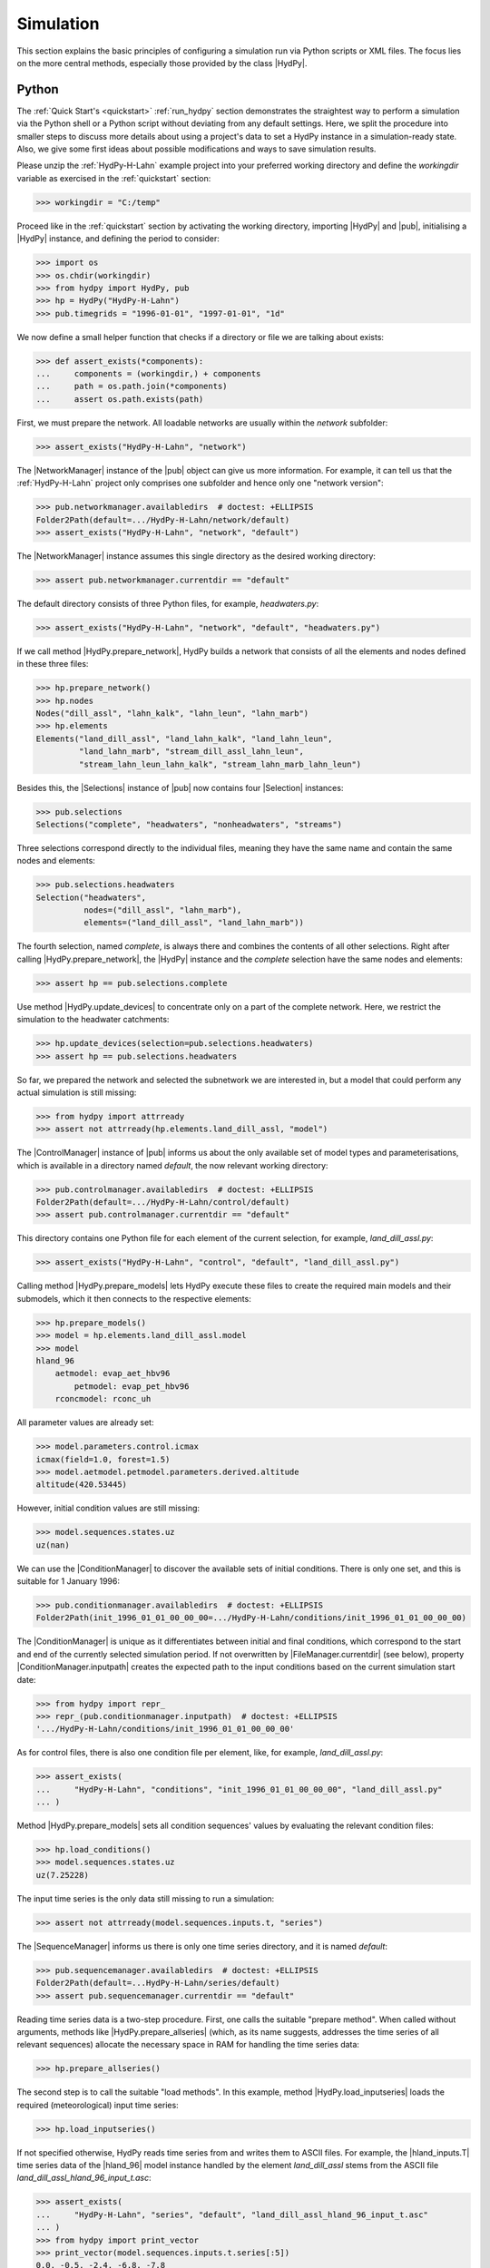 
.. _OpenDA: http://openda.org/
.. _xmlschema: https://pypi.org/project/xmlschema/

.. _simulation:

Simulation
==========

This section explains the basic principles of configuring a simulation run via Python
scripts or XML files.  The focus lies on the more central methods, especially those
provided by the class |HydPy|.

.. _simulation_python:

Python
______

The :ref:`Quick Start's <quickstart>` :ref:`run_hydpy` section demonstrates the
straightest way to perform a simulation via the Python shell or a Python script without
deviating from any default settings.  Here, we split the procedure into smaller steps
to discuss more details about using a project's data to set a HydPy instance in a
simulation-ready state.   Also, we give some first ideas about possible modifications
and ways to save simulation results.

Please unzip the :ref:`HydPy-H-Lahn` example project into your preferred working
directory and define the `workingdir` variable as exercised in the :ref:`quickstart`
section:

>>> workingdir = "C:/temp"

.. testsetup::

    >>> from hydpy.core.testtools import prepare_full_example_1
    >>> prepare_full_example_1()
    >>> import os
    >>> cwd = os.getcwd()
    >>> from hydpy.tests import iotesting
    >>> workingdir = iotesting.__path__[0]
    >>> os.chdir(workingdir)

Proceed like in the :ref:`quickstart` section by activating the working directory,
importing |HydPy| and |pub|, initialising a |HydPy| instance, and defining the period
to consider:

>>> import os
>>> os.chdir(workingdir)
>>> from hydpy import HydPy, pub
>>> hp = HydPy("HydPy-H-Lahn")
>>> pub.timegrids = "1996-01-01", "1997-01-01", "1d"

We now define a small helper function that checks if a directory or file we are talking
about exists:

>>> def assert_exists(*components):
...     components = (workingdir,) + components
...     path = os.path.join(*components)
...     assert os.path.exists(path)

First, we must prepare the network. All loadable networks are usually within the
`network` subfolder:

>>> assert_exists("HydPy-H-Lahn", "network")

The |NetworkManager| instance of the |pub| object can give us more information.  For
example, it can tell us that the :ref:`HydPy-H-Lahn` project only comprises one
subfolder and hence only one "network version":

>>> pub.networkmanager.availabledirs  # doctest: +ELLIPSIS
Folder2Path(default=.../HydPy-H-Lahn/network/default)
>>> assert_exists("HydPy-H-Lahn", "network", "default")

The |NetworkManager| instance assumes this single directory as the desired working
directory:

>>> assert pub.networkmanager.currentdir == "default"

The default directory consists of three Python files, for example, `headwaters.py`:

>>> assert_exists("HydPy-H-Lahn", "network", "default", "headwaters.py")

If we call method |HydPy.prepare_network|, HydPy builds a network that consists of all
the elements and nodes defined in these three files:

>>> hp.prepare_network()
>>> hp.nodes
Nodes("dill_assl", "lahn_kalk", "lahn_leun", "lahn_marb")
>>> hp.elements
Elements("land_dill_assl", "land_lahn_kalk", "land_lahn_leun",
         "land_lahn_marb", "stream_dill_assl_lahn_leun",
         "stream_lahn_leun_lahn_kalk", "stream_lahn_marb_lahn_leun")

Besides this, the |Selections| instance of |pub| now contains four |Selection|
instances:

>>> pub.selections
Selections("complete", "headwaters", "nonheadwaters", "streams")

Three selections correspond directly to the individual files, meaning they have the
same name and contain the same nodes and elements:

>>> pub.selections.headwaters
Selection("headwaters",
          nodes=("dill_assl", "lahn_marb"),
          elements=("land_dill_assl", "land_lahn_marb"))

The fourth selection, named `complete`, is always there and combines the contents of
all other selections.  Right after calling |HydPy.prepare_network|, the |HydPy|
instance and the `complete` selection have the same nodes and elements:

>>> assert hp == pub.selections.complete

Use method |HydPy.update_devices| to concentrate only on a part of the complete
network.  Here, we restrict the simulation to the headwater catchments:

>>> hp.update_devices(selection=pub.selections.headwaters)
>>> assert hp == pub.selections.headwaters

So far, we prepared the network and selected the subnetwork we are interested in, but a
model that could perform any actual simulation is still missing:

>>> from hydpy import attrready
>>> assert not attrready(hp.elements.land_dill_assl, "model")

The |ControlManager| instance of |pub| informs us about the only available set of model
types and parameterisations, which is available in a directory named `default`, the now
relevant working directory:

>>> pub.controlmanager.availabledirs  # doctest: +ELLIPSIS
Folder2Path(default=.../HydPy-H-Lahn/control/default)
>>> assert pub.controlmanager.currentdir == "default"

This directory contains one Python file for each element of the current selection, for
example, `land_dill_assl.py`:

>>> assert_exists("HydPy-H-Lahn", "control", "default", "land_dill_assl.py")

Calling method |HydPy.prepare_models| lets HydPy execute these files to create the
required main models and their submodels, which it then connects to the respective
elements:

>>> hp.prepare_models()
>>> model = hp.elements.land_dill_assl.model
>>> model
hland_96
    aetmodel: evap_aet_hbv96
        petmodel: evap_pet_hbv96
    rconcmodel: rconc_uh

All parameter values are already set:

>>> model.parameters.control.icmax
icmax(field=1.0, forest=1.5)
>>> model.aetmodel.petmodel.parameters.derived.altitude
altitude(420.53445)

However, initial condition values are still missing:

>>> model.sequences.states.uz
uz(nan)

We can use the |ConditionManager| to discover the available sets of initial conditions.
There is only one set, and this is suitable for 1 January 1996:

>>> pub.conditionmanager.availabledirs  # doctest: +ELLIPSIS
Folder2Path(init_1996_01_01_00_00_00=.../HydPy-H-Lahn/conditions/init_1996_01_01_00_00_00)

The |ConditionManager| is unique as it differentiates between initial and final
conditions, which correspond to the start and end of the currently selected simulation
period.  If not overwritten by |FileManager.currentdir| (see below), property
|ConditionManager.inputpath| creates the expected path to the input conditions based on
the current simulation start date:

>>> from hydpy import repr_
>>> repr_(pub.conditionmanager.inputpath)  # doctest: +ELLIPSIS
'.../HydPy-H-Lahn/conditions/init_1996_01_01_00_00_00'

As for control files, there is also one condition file per element, like, for example,
`land_dill_assl.py`:

>>> assert_exists(
...     "HydPy-H-Lahn", "conditions", "init_1996_01_01_00_00_00", "land_dill_assl.py"
... )

Method |HydPy.prepare_models| sets all condition sequences' values by evaluating the
relevant condition files:

>>> hp.load_conditions()
>>> model.sequences.states.uz
uz(7.25228)

The input time series is the only data still missing to run a simulation:

>>> assert not attrready(model.sequences.inputs.t, "series")

The |SequenceManager| informs us there is only one time series directory, and it is
named `default`:

>>> pub.sequencemanager.availabledirs  # doctest: +ELLIPSIS
Folder2Path(default=...HydPy-H-Lahn/series/default)
>>> assert pub.sequencemanager.currentdir == "default"

Reading time series data is a two-step procedure.  First, one calls the suitable
"prepare method".  When called without arguments, methods like
|HydPy.prepare_allseries| (which, as its name suggests, addresses the time series of
all relevant sequences) allocate the necessary space in RAM for handling the time
series data:

>>> hp.prepare_allseries()

The second step is to call the suitable "load methods".  In this example, method
|HydPy.load_inputseries| loads the required (meteorological) input time series:

>>> hp.load_inputseries()

If not specified otherwise, HydPy reads time series from and writes them to ASCII files.
For example, the |hland_inputs.T| time series data of the |hland_96| model instance
handled by the element `land_dill_assl` stems from the ASCII file
`land_dill_assl_hland_96_input_t.asc`:

>>> assert_exists(
...     "HydPy-H-Lahn", "series", "default", "land_dill_assl_hland_96_input_t.asc"
... )
>>> from hydpy import print_vector
>>> print_vector(model.sequences.inputs.t.series[:5])
0.0, -0.5, -2.4, -6.8, -7.8

Class |SequenceManager| provides more options than just the directory-related ones.
For example, you can use option |SequenceManager.filetype| to read discharge
measurement data from the NetCDF file `obs_q.nc`:

>>> with pub.sequencemanager.netcdfreading(), pub.sequencemanager.filetype("nc"):
...     hp.load_obsseries()
>>> assert_exists("HydPy-H-Lahn", "series", "default", "obs_q.nc")
>>> node = hp.nodes.dill_assl
>>> print_vector(node.sequences.obs.series[:5])
4.84, 5.19, 4.22, 3.65, 3.61

Finally, with all required preprocessing done, we can conduct the simulation:

>>> hp.simulate()

The :ref:`quickstart` section already touches on plotting simulated and observed
discharge:

>>> figure = node.plot_allseries()

.. testsetup::

    >>> from hydpy.core.testtools import save_autofig
    >>> save_autofig("Asslar_Qsim_vs_Qobs.png", figure)

.. image:: Asslar_Qsim_vs_Qobs.png

We "prepared" not only the meteorological input and discharge observation time series
but also those of all sequences for which this is possible.  This foresighted action
allows to gain insights into many internal calculation details.  For example, we can
plot the time series of the zone-specific state sequence |hland_states.SM| and the
subbasin-specific state sequences |hland_states.UZ| and |hland_states.LZ|:

>>> figure = hp.elements.land_dill_assl.plot_stateseries("sm", "uz", "lz")

There are numerous ways to modify the figure creation process or to change already
created figures.  As an example, we add a custom y-label:

>>> text = figure.get_axes()[0].set_ylabel("storage content [mm]")

.. testsetup::

    >>> from hydpy.core.testtools import save_autofig
    >>> save_autofig("Dill_SM_UZ_LZ.png", figure)

.. image:: Dill_SM_UZ_LZ.png

Besides plotting time series, one might wish to save them for later evaluation.
Refraining from writing simulation results into the input data's directory is
considered good practice.  Hence, we use the |SequenceManager| to create a new time
series directory:

>>> pub.sequencemanager.currentdir = "output"
>>> assert_exists("HydPy-H-Lahn", "series", "output")
>>> pub.sequencemanager.availabledirs  # doctest: +ELLIPSIS
Folder2Path(default=...HydPy-H-Lahn/series/default,
            output=...HydPy-H-Lahn/series/output)

Analogue to the "load methods", |HydPy| offers multiple "save methods" for writing
simulated (and, if necessary, previously read) time series.  Here, we use method
|HydPy.save_simseries| to write the simulated discharge series of the two selected
nodes:

>>> hp.save_simseries()
>>> assert_exists("HydPy-H-Lahn", "series", "output", "dill_assl_sim_q.asc")

Also of frequent interest (for example, in the context of operational forecasting) is
writing the achieved final conditions, allowing us to continue the simulation later
seamlessly.

By default, the |ConditionManager.outputpath| property of class |ConditionManager|
creates the required target directory based on the simulation's end date and informs
you about this action:

>>> with pub.options.printprogress(True):
...     path = pub.conditionmanager.outputpath  # doctest: +ELLIPSIS
Directory ...init_1997_01_01_00_00_00 has been created.
>>> pub.conditionmanager.availabledirs  # doctest: +ELLIPSIS
Folder2Path(init_1996_01_01_00_00_00=.../HydPy-H-Lahn/conditions/init_1996_01_01_00_00_00,
            init_1997_01_01_00_00_00=.../HydPy-H-Lahn/conditions/init_1997_01_01_00_00_00)

If this happens by accident, you can undo it in two steps.  First, set the current
working directory to the freshly created output path (note that we here actually pass
a whole directory path instead of a directory name, which would, for example, allow us
to write data beyond the usual HydPy project structure):

>>> pub.conditionmanager.currentdir = path

Second, apply the `del` statement to remove the unintentionally created directory:

>>> del pub.conditionmanager.currentdir
>>> pub.conditionmanager.availabledirs  # doctest: +ELLIPSIS
Folder2Path(init_1996_01_01_00_00_00=.../HydPy-H-Lahn/conditions/init_1996_01_01_00_00_00)

Finally, we can create a directory with the desired name and write the conditions into
it:

>>> pub.conditionmanager.currentdir = "my_conditions"
>>> pub.conditionmanager.availabledirs  # doctest: +ELLIPSIS
Folder2Path(init_1996_01_01_00_00_00=.../HydPy-H-Lahn/conditions/init_1996_01_01_00_00_00,
            my_conditions=.../HydPy-H-Lahn/conditions/my_conditions)
>>> hp.save_conditions()
>>> assert_exists("HydPy-H-Lahn", "conditions", "my_conditions", "land_dill_assl.py")

Note that |ConditionManager.inputpath| and |ConditionManager.outputpath|  now point to
the set working directory:

>>> assert pub.conditionmanager.inputpath.endswith("my_conditions")
>>> assert pub.conditionmanager.outputpath.endswith("my_conditions")

Assign |None| to |FileManager.currentdir| to undo this without removing the directory:

>>> pub.conditionmanager.currentdir = None
>>> assert pub.conditionmanager.inputpath.endswith("init_1996_01_01_00_00_00")
>>> assert pub.conditionmanager.outputpath.endswith("init_1997_01_01_00_00_00")
>>> assert_exists("HydPy-H-Lahn", "conditions", "my_conditions", "land_dill_assl.py")


.. _simulation_xml:

XML
___

HydPy's XML support is a convenient alternative for people not interested in learning
Python or for standardised tasks like operational forecasting.  It is not as flexible
as defining workflows in Python scripts, but (except for plotting) supports all
features described above and many more.

HydPy offers so-called "script functions" that users can trigger from external
terminals like the Windows command line.  Regarding the XML support, five of them
matter: |run_simulation|, |xml_validate|, |xml_replace|, |start_server|, and
|await_server|.  The latter two functions deal with the advanced topic of letting HydPy
act as a server that can interact with client programs like `OpenDA`_, which is beyond
the :ref:`User Guide's <user_guide>` scope.  Hence, we will focus on |run_simulation|
in the following and also give some notes on |xml_validate| and |xml_replace|.

The :ref:`HydPy-H-Lahn` example project comes with three working XML files, of which
`single_run.xml` is the only relevant one in the given context (the other two deal with
HydPy's server functionalities):

>>> assert_exists("HydPy-H-Lahn", "single_run.xml")

Any XML file compatible with the script function |run_simulation|, like
`single_run.xml`, must comply with the XML Schema Definition file
`HydPyConfigSingleRun.xsd`.  If you work with a capable IDE or XML editor, it uses
these definitions to assist you in writing a new or modifying an existing XML file.  At
the very least, it should warn you if your XML file violates the schema file.

Without a capable IDE or XML editor, or if you want to include automatic XML
validation in your workflow, the script function |xml_validate| (which relies on the
`xmlschema`_ library) might be a good option.  We use it as the first example to
demonstrate HydPy's command line usage.

With a standard :ref:`HydPy installation <installation>` on your computer (and, if
necessary, the right environment activated), you can trigger HydPy with the command
`hyd.py`.  Open a terminal, change into the already prepared working directory, type
`hyd.py`, and press enter::

  hyd.py

In the following examples, we fake the usage of a terminal with the help of function
|run_subprocess|, which runs the given commands in a separate subprocess as if typed in
a terminal:

>>> from hydpy import run_subprocess

If we only type `hyd.py`, HydPy informs us that we must tell it what to do by naming
the suitable script function:

>>> subprocess = run_subprocess("hyd.py")  # doctest: +ELLIPSIS
Invoking hyd.py without arguments resulted in the following error:
The first positional argument defining the function to be called is missing.
...

Use the process's return code to determine whether it was successful.  In this case, it
was not, so the return code is unequal zero:

>>> assert subprocess.returncode != 0

Specifying the relevant script function is not enough, as |xml_validate|
(understandably) must know which file to check:

>>> subprocess = run_subprocess("hyd.py xml_validate")  # doctest: +ELLIPSIS
Invoking hyd.py with argument `xml_validate` resulted in the following error:
Function `xml_validate` requires `1` positional arguments (xmlpath), but `0` are given.
...

After adding the relative or absolute path, |xml_validate| informs us by a message and
a zero return code that `single_run.xml` is valid:

>>> subprocess = run_subprocess("hyd.py xml_validate HydPy-H-Lahn/single_run.xml")
HydPy-H-Lahn/single_run.xml successfully validated
>>> assert subprocess.returncode == 0

Note that "valid" here only means the XML file's compliance with
`HydPyConfigSingleRun.xsd`.  It is still possible that its configurations do not fit
the :ref:`HydPy-H-Lahn` project.  For example, `single_run.xml` could select a
simulation period not met by the available input time series.

With a ready XML file, starting a simulation run via method |run_simulation| is easy:

>>> subprocess = run_subprocess("hyd.py run_simulation HydPy-H-Lahn single_run.xml")  # doctest: +ELLIPSIS
Start HydPy project `HydPy-H-Lahn` (...).
Read configuration file `single_run.xml` (...).
Interpret the defined options (...).
Interpret the defined period (...).
Read all network files (...).
Create the custom selections (if defined) (...).
Activate the selected network (...).
Read the required control files (...).
Read the required condition files (...).
Read the required time series files (...).
Perform the simulation run (...).
Write the desired condition files (...).
Write the desired time series files (...).

The printed response clarifies that |run_simulation| essentially executes the same
steps as we did in the :ref:`Simulation > Python <simulation_python>` section above.

One step that goes beyond the Python example is the creation of selections.
Previously, we only used the already available selection `headwaters` defined by the
network file `headwaters.py`.  The XML file goes further and creates three new
selections by specifying individual elements (`from_devices`), keywords
(`from_keywords`), and other selections (`from_selections`).  All these definitions
occur within the XML element `add_selections`.  The defined selections help configure
the reader and writer XML elements not to read and write data needlessly.

The :ref:`User Guide's <user_guide>` :ref:`options` section provided more introductory
information on configuring XML files.

For purposes like operational forecasting, one might wish to reuse a predefined XML
file with some aspects, such as the simulation period, changed.  For this, HydPy
offers an XML template mechanism.  With `single_run.xmlt`, the :ref:`HydPy-H-Lahn`
project contains one example of an XML template file:

>>> assert_exists("HydPy-H-Lahn", "single_run.xmlt")

This template contains two special XML comments in lines
`<firstdate><!--|firstdate=1996-01-01T00:00:00|--></firstdate>` and
`<zip><!--|zip_=false|--></zip>`.  The parts `<!--` and `-->` define a usual XML
comment. As such comments count as nothing, |xml_validate| reports the following error
when checking `single_run.xmlt`:

>>> subprocess = run_subprocess("hyd.py xml_validate HydPy-H-Lahn/single_run.xmlt")  # doctest: +ELLIPSIS
failed validating '' with XsdAtomicBuiltin(name='xs:dateTime'):
<BLANKLINE>
Reason: Invalid datetime string '' for <class 'elementpath.datatypes.datetime.DateTime10'>
...
Path: /hpcsr:config/timegrid/firstdate

The HydPy-specific parts, `|firstdate=1996-01-01T00:00:00|` and `|zip_=false|`,
indicate that |xml_replace| is supposed to replace the respective whole XML comment.
In the following example, we pass only data to the argument `zip_`:

>>> subprocess = run_subprocess("hyd.py xml_replace HydPy-H-Lahn/single_run zip_=wrong")
template file: HydPy-H-Lahn/single_run.xmlt
target file: HydPy-H-Lahn/single_run.xml
replacements:
  firstdate --> 1996-01-01T00:00:00 (default argument)
  zip_ --> wrong (given argument)

Following the printed summary, |xml_replace| used the given value `wrong` for the
argument `zip_` and the default value `1996-01-01T00:00:00` for the argument
`firstdate` (one must not define such default values; with a line like
`<zip><!--|zip_|--></zip>` one would always have to pass data for the argument `zip_`).

Although technically successful, the replacement was flawed because, as |xml_validate|
can tell us, `wrong` is not a boolean value, as would be required:

>>> subprocess = run_subprocess("hyd.py xml_validate HydPy-H-Lahn/single_run.xml")  # doctest: +ELLIPSIS
failed validating 'wrong' with XsdAtomicBuiltin(name='xs:boolean'):
<BLANKLINE>
Reason: 'wrong' is not a boolean value
...
Path: /hpcsr:config/conditions_io/zip


.. testsetup::

    >>> os.chdir(cwd)